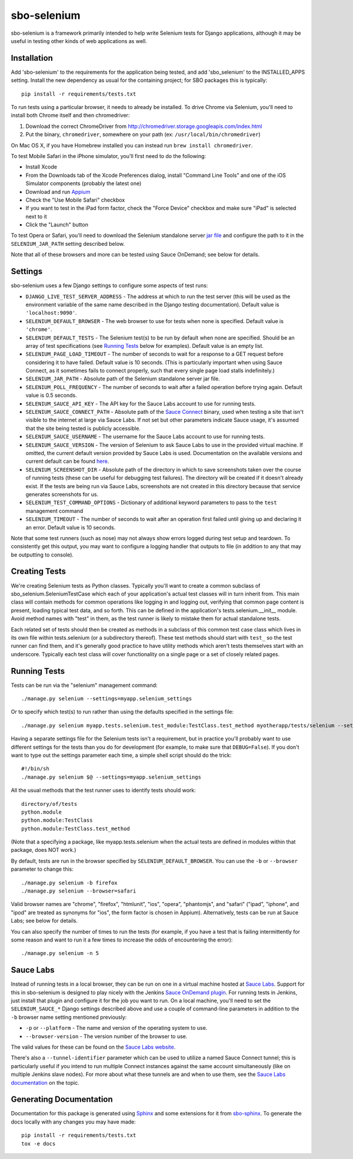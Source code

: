sbo-selenium
============

sbo-selenium is a framework primarily intended to help write Selenium tests for
Django applications, although it may be useful in testing other kinds of web
applications as well.

Installation
------------

Add 'sbo-selenium' to the requirements for the application being tested, and add
'sbo_selenium' to the INSTALLED_APPS setting.  Install the new dependency as
usual for the containing project; for SBO packages this is typically::

    pip install -r requirements/tests.txt

To run tests using a particular browser, it needs to already be installed.  To
drive Chrome via Selenium, you'll need to install both Chrome itself and then
chromedriver:

1. Download the correct ChromeDriver from http://chromedriver.storage.googleapis.com/index.html
2. Put the binary, ``chromedriver``, somewhere on your path
   (ex: ``/usr/local/bin/chromedriver``)

On Mac OS X, if you have Homebrew installed you can instead run
``brew install chromedriver``.

To test Mobile Safari in the iPhone simulator, you'll first need to do the
following:

* Install Xcode
* From the Downloads tab of the Xcode Preferences dialog, install
  "Command Line Tools" and one of the iOS Simulator components (probably the
  latest one)
* Download and run `Appium <http://appium.io/>`_
* Check the "Use Mobile Safari" checkbox
* If you want to test in the iPad form factor, check the "Force Device"
  checkbox and make sure "iPad" is selected next to it
* Click the "Launch" button

To test Opera or Safari, you'll need to download the Selenium standalone server
`jar file <http://selenium-release.storage.googleapis.com/2.40/selenium-server-standalone-2.40.0.jar>`_
and configure the path to it in the ``SELENIUM_JAR_PATH`` setting
described below.

Note that all of these browsers and more can be tested using Sauce OnDemand;
see below for details.

Settings
--------

sbo-selenium uses a few Django settings to configure some aspects of test
runs:

* ``DJANGO_LIVE_TEST_SERVER_ADDRESS`` - The address at which to run the test
  server (this will be used as the environment variable of the same name
  described in the Django testing documentation).  Default value is
  ``'localhost:9090'``.
* ``SELENIUM_DEFAULT_BROWSER`` - The web browser to use for tests when none is
  specified.  Default value is ``'chrome'``.
* ``SELENIUM_DEFAULT_TESTS`` - The Selenium test(s) to be run by default when
  none are specified.  Should be an array of test
  specifications (see `Running Tests`_ below for examples).  Default value is
  an empty list.
* ``SELENIUM_PAGE_LOAD_TIMEOUT`` - The number of seconds to wait for a response
  to a GET request before considering it to have failed.  Default value is 10
  seconds.  (This is particularly important when using Sauce Connect, as it
  sometimes fails to connect properly, such that every single page load stalls
  indefinitely.)
* ``SELENIUM_JAR_PATH`` - Absolute path of the Selenium standalone server jar
  file.
* ``SELENIUM_POLL_FREQUENCY`` - The number of seconds to wait after a failed
  operation before trying again.  Default value is 0.5 seconds.
* ``SELENIUM_SAUCE_API_KEY`` - The API key for the Sauce Labs account to use
  for running tests.
* ``SELENIUM_SAUCE_CONNECT_PATH`` - Absolute path of the
  `Sauce Connect <https://saucelabs.com/docs/connect>`_ binary, used when
  testing a site that isn't visible to the internet at large via Sauce Labs.
  If not set but other parameters indicate Sauce usage, it's assumed that the
  site being tested is publicly accessible.
* ``SELENIUM_SAUCE_USERNAME`` - The username for the Sauce Labs account to use
  for running tests.
* ``SELENIUM_SAUCE_VERSION`` - The version of Selenium to ask Sauce Labs to
  use in the provided virtual machine.  If omitted, the current default version
  provided by Sauce Labs is used.  Documentation on the available versions and
  current default can be found `here <https://saucelabs.com/docs/additional-config#selenium-version>`_.
* ``SELENIUM_SCREENSHOT_DIR`` - Absolute path of the directory in which to save
  screenshots taken over the course of running tests (these can be useful for
  debugging test failures).  The directory will be created if it doesn't
  already exist.  If the tests are being run via Sauce Labs, screenshots are
  not created in this directory because that service generates screenshots for
  us.
* ``SELENIUM_TEST_COMMAND_OPTIONS`` - Dictionary of additional keyword
  parameters to pass to the ``test`` management command
* ``SELENIUM_TIMEOUT`` - The number of seconds to wait after an operation first
  failed until giving up and declaring it an error.  Default value is 10
  seconds.

Note that some test runners (such as nose) may not always show errors logged
during test setup and teardown.  To consistently get this output, you may want
to configure a logging handler that outputs to file (in addition to any that
may be outputting to console).

Creating Tests
--------------

We're creating Selenium tests as Python classes.  Typically you'll want to
create a common subclass of sbo_selenium.SeleniumTestCase which each of your
application's actual test classes will in turn inherit from.  This main class
will contain methods for common operations like logging in and logging out,
verifying that common page content is present, loading typical test data, and
so forth.  This can be defined in the application's tests.selenium.__init__
module.  Avoid method names with "test" in them, as the test runner is likely
to mistake them for actual standalone tests.

Each related set of tests should then be created as methods in a subclass of
this common test case class which lives in its own file within tests.selenium
(or a subdirectory thereof).  These test methods should start with ``test_`` so
the test runner can find them, and it's generally good practice to have utility
methods which aren't tests themselves start with an underscore.  Typically each
test class will cover functionality on a single page or a set of closely
related pages.

Running Tests
-------------

Tests can be run via the "selenium" management command::

    ./manage.py selenium --settings=myapp.selenium_settings

Or to specify which test(s) to run rather than using the defaults specified in
the settings file::

    ./manage.py selenium myapp.tests.selenium.test_module:TestClass.test_method myotherapp/tests/selenium --settings=myapp.selenium_settings

Having a separate settings file for the Selenium tests isn't a requirement, but
in practice you'll probably want to use different settings for the tests than
you do for development (for example, to make sure that ``DEBUG=False``).  If you
don't want to type out the settings parameter each time, a simple shell script
should do the trick::

    #!/bin/sh
    ./manage.py selenium $@ --settings=myapp.selenium_settings

All the usual methods that the test runner uses to identify tests should work::

    directory/of/tests
    python.module
    python.module:TestClass
    python.module:TestClass.test_method

(Note that a specifying a package, like myapp.tests.selenium when the actual
tests are defined in modules within that package, does NOT work.)

By default, tests are run in the browser specified by ``SELENIUM_DEFAULT_BROWSER``.
You can use the ``-b`` or ``--browser`` parameter to change this::

    ./manage.py selenium -b firefox
    ./manage.py selenium --browser=safari

Valid browser names are "chrome", "firefox", "htmlunit", "ios", "opera",
"phantomjs", and "safari" ("ipad", "iphone", and "ipod" are treated as
synonyms for "ios", the form factor is chosen in Appium).  Alternatively,
tests can be run at Sauce Labs; see below for details.

You can also specify the number of times to run the tests (for example, if you
have a test that is failing intermittently for some reason and want to run it
a few times to increase the odds of encountering the error)::

    ./manage.py selenium -n 5

Sauce Labs
----------

Instead of running tests in a local browser, they can be run on one in a
virtual machine hosted at  `Sauce Labs <https://saucelabs.com/home>`_.  Support
for this in sbo-selenium is designed to play nicely with the Jenkins
`Sauce OnDemand plugin <https://saucelabs.com/jenkins>`_.  For running tests in
Jenkins, just install that plugin and configure it for the job you want to
run.  On a local machine, you'll need to set the ``SELENIUM_SAUCE_*`` Django
settings described above and use a couple of command-line parameters in
addition to the ``-b`` browser name setting mentioned previously:

* ``-p`` or ``--platform`` - The name and version of the operating system to
  use.
* ``--browser-version`` - The version number of the browser to use.

The valid values for these can be found on the
`Sauce Labs website <https://saucelabs.com/platforms>`_.

There's also a ``--tunnel-identifier`` parameter which can be used to utilize
a named Sauce Connect tunnel; this is particularly useful if you intend to run
multiple Connect instances against the same account simultaneously (like on
multiple Jenkins slave nodes).  For more about what these tunnels are and when
to use them, see the `Sauce Labs documentation <https://saucelabs.com/docs/connect#part-9>`_
on the topic.

Generating Documentation
------------------------

Documentation for this package is generated using `Sphinx <http://sphinx-doc.org/>`_
and some extensions for it from `sbo-sphinx <https://github.com/safarijv/sbo-sphinx>`_.
To generate the docs locally with any changes you may have made::

    pip install -r requirements/tests.txt
    tox -e docs



